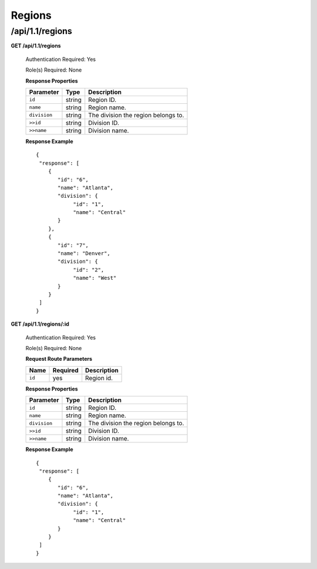 .. 
.. Copyright 2015 Comcast Cable Communications Management, LLC
.. 
.. Licensed under the Apache License, Version 2.0 (the "License");
.. you may not use this file except in compliance with the License.
.. You may obtain a copy of the License at
.. 
..     http://www.apache.org/licenses/LICENSE-2.0
.. 
.. Unless required by applicable law or agreed to in writing, software
.. distributed under the License is distributed on an "AS IS" BASIS,
.. WITHOUT WARRANTIES OR CONDITIONS OF ANY KIND, either express or implied.
.. See the License for the specific language governing permissions and
.. limitations under the License.
.. 

.. _to-api-v11-region:

Regions
=======

.. _to-api-v11-regions-route:

/api/1.1/regions
++++++++++++++++

**GET /api/1.1/regions**

  Authentication Required: Yes

  Role(s) Required: None

  **Response Properties**

  +----------------------+--------+------------------------------------------------+
  | Parameter            | Type   | Description                                    |
  +======================+========+================================================+
  |``id``                | string | Region ID.                                     |
  +----------------------+--------+------------------------------------------------+
  |``name``              | string | Region name.                                   |
  +----------------------+--------+------------------------------------------------+
  |``division``          | string | The division the region belongs to.            |
  +----------------------+--------+------------------------------------------------+
  |``>>id``              | string | Division ID.                                   |
  +----------------------+--------+------------------------------------------------+
  |``>>name``            | string | Division name.                                 |
  +----------------------+--------+------------------------------------------------+

  **Response Example** ::

    {
     "response": [
        {
           "id": "6",
           "name": "Atlanta",
           "division": {
                "id": "1",
                "name": "Central"
           }
        },
        {
           "id": "7",
           "name": "Denver",
           "division": {
                "id": "2",
                "name": "West"
           }
        }
     ]
    }


**GET /api/1.1/regions/:id**

  Authentication Required: Yes

  Role(s) Required: None

  **Request Route Parameters**

  +-----------+----------+---------------------------------------------+
  |   Name    | Required |                Description                  |
  +===========+==========+=============================================+
  |   ``id``  |   yes    | Region id.                                  |
  +-----------+----------+---------------------------------------------+

  **Response Properties**

  +----------------------+--------+------------------------------------------------+
  | Parameter            | Type   | Description                                    |
  +======================+========+================================================+
  |``id``                | string | Region ID.                                     |
  +----------------------+--------+------------------------------------------------+
  |``name``              | string | Region name.                                   |
  +----------------------+--------+------------------------------------------------+
  |``division``          | string | The division the region belongs to.            |
  +----------------------+--------+------------------------------------------------+
  |``>>id``              | string | Division ID.                                   |
  +----------------------+--------+------------------------------------------------+
  |``>>name``            | string | Division name.                                 |
  +----------------------+--------+------------------------------------------------+

  **Response Example** ::

    {
     "response": [
        {
           "id": "6",
           "name": "Atlanta",
           "division": {
                "id": "1",
                "name": "Central"
           }
        }
     ]
    }


